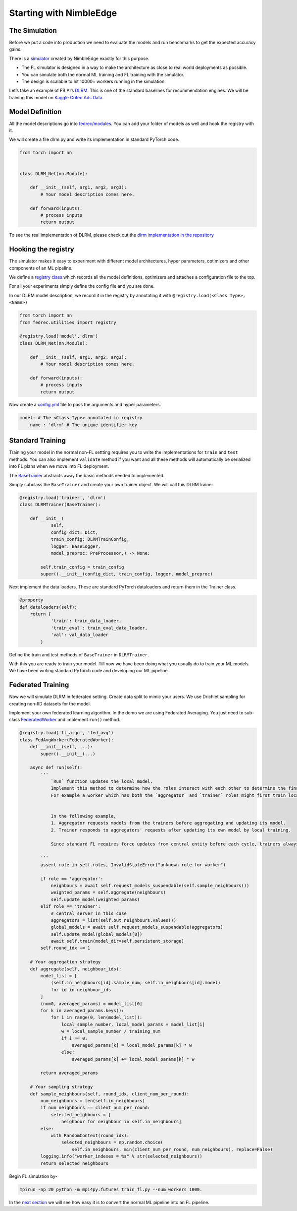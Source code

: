 Starting with NimbleEdge
========================

The Simulation
--------------

Before we put a code into production we need to evaluate the models and
run benchmarks to get the expected accuracy gains.

There is a `simulator <https://github.com/NimbleEdge/EnvisEdge>`__
created by NimbleEdge exactly for this purpose.

-  The FL simulator is designed in a way to make the architecture as
   close to real world deployments as possible.
-  You can simulate both the normal ML training and FL training with the
   simulator.
-  The design is scalable to hit 10000+ workers running in the
   simulation.

Let’s take an example of FB AI’s
`DLRM <https://arxiv.org/abs/1906.00091>`__. This is one of the standard
baselines for recommendation engines. We will be training this model on
`Kaggle Criteo Ads
Data <https://www.kaggle.com/c/criteo-display-ad-challenge>`__.

Model Definition
----------------

All the model descriptions go into
`fedrec/modules <https://github.com/NimbleEdge/EnvisEdge/tree/main/fedrec/modules>`__.
You can add your folder of models as well and hook the registry with
it.

We will create a file dlrm.py and write its implementation in standard
PyTorch code.

.. code:: python

   from torch import nn


   class DLRM_Net(nn.Module):
       
       def __init__(self, arg1, arg2, arg3):
           # Your model description comes here.
       
       def forward(inputs):
           # process inputs
           return output

To see the real implementation of DLRM, please check out the `dlrm
implementation in the repository <../fedrec/modules/dlrm.py>`__

Hooking the registry
--------------------

The simulator makes it easy to experiment with different model
architectures, hyper parameters, optimizers and other components of an
ML pipeline.

We define a `registry class <../fedrec/utilities/registry.py>`__ which
records all the model definitions, optimizers and attaches a
configuration file to the top.

For all your experiments simply define the config file and you are done.

In our DLRM model description, we record it in the registry by
annotating it with ``@registry.load(<Class Type>, <Name>)``

.. code:: python

   from torch import nn
   from fedrec.utilities import registry

   @registry.load('model','dlrm')
   class DLRM_Net(nn.Module):
       
       def __init__(self, arg1, arg2, arg3):
           # Your model description comes here.
       
       def forward(inputs):
           # process inputs
           return output

Now create a `config.yml <../configs/dlrm.yml>`__ file to pass the
arguments and hyper parameters.

.. code:: yaml

   model: # The <Class Type> annotated in registry
       name : 'dlrm' # The unique identifier key

Standard Training
-----------------

Training your model in the normal non-FL settting requires you to write
the implementations for ``train`` and ``test`` methods. You can also
implement ``validate`` method if you want and all these methods will
automatically be serialized into FL plans when we move into FL
deployment.

The `BaseTrainer <../fedrec/trainers/base_trainer.py>`__ abstracts away
the basic methods needed to implemented.

Simply subclass the ``BaseTrainer`` and create your own trainer object.
We will call this DLRMTrainer

.. code:: python

   @registry.load('trainer', 'dlrm')
   class DLRMTrainer(BaseTrainer):

       def __init__(
               self,
               config_dict: Dict,
               train_config: DLRMTrainConfig,
               logger: BaseLogger,
               model_preproc: PreProcessor,) -> None:

           self.train_config = train_config
           super().__init__(config_dict, train_config, logger, model_preproc)

Next implement the data loaders. These are standard PyTorch dataloaders
and return them in the Trainer class.

.. code:: python

   @property
   def dataloaders(self):
       return {
               'train': train_data_loader,
               'train_eval': train_eval_data_loader,
               'val': val_data_loader
           }

Define the train and test methods of ``BaseTrainer`` in ``DLRMTrainer``.

With this you are ready to train your model. Till now we have been doing
what you usually do to train your ML models. We have been writing
standard PyTorch code and developing our ML pipeline.

Federated Training
------------------

Now we will simulate DLRM in federated setting. Create data split to
mimic your users. We use Drichlet sampling for creating non-IID datasets
for the model.

Implement your own federated learning algorithm. In the demo we are
using Federated Averaging. You just need to sub-class
`FederatedWorker <fedrec/federated_worker.py>`__ and implement ``run()``
method.

.. code:: python


   @registry.load('fl_algo', 'fed_avg')
   class FedAvgWorker(FederatedWorker):
       def __init__(self, ...):
           super().__init__(...)

       async def run(self):
           '''
               `Run` function updates the local model.
               Implement this method to determine how the roles interact with each other to determine the final updated model.
               For example a worker which has both the `aggregator` and `trainer` roles might first train locally then run discounted `aggregate()` to get the fianl update model


               In the following example,
               1. Aggregator requests models from the trainers before aggregating and updating its model.
               2. Trainer responds to aggregators' requests after updating its own model by local training.

               Since standard FL requires force updates from central entity before each cycle, trainers always start with global model/aggregator's model

           '''
           assert role in self.roles, InvalidStateError("unknown role for worker")

           if role == 'aggregator':
               neighbours = await self.request_models_suspendable(self.sample_neighbours())
               weighted_params = self.aggregate(neighbours)
               self.update_model(weighted_params)
           elif role == 'trainer':
               # central server in this case
               aggregators = list(self.out_neighbours.values())
               global_models = await self.request_models_suspendable(aggregators)
               self.update_model(global_models[0])
               await self.train(model_dir=self.persistent_storage)
           self.round_idx += 1

       # Your aggregation strategy
       def aggregate(self, neighbour_ids):
           model_list = [
               (self.in_neighbours[id].sample_num, self.in_neighbours[id].model)
               for id in neighbour_ids
           ]
           (num0, averaged_params) = model_list[0]
           for k in averaged_params.keys():
               for i in range(0, len(model_list)):
                   local_sample_number, local_model_params = model_list[i]
                   w = local_sample_number / training_num
                   if i == 0:
                       averaged_params[k] = local_model_params[k] * w
                   else:
                       averaged_params[k] += local_model_params[k] * w

           return averaged_params

       # Your sampling strategy
       def sample_neighbours(self, round_idx, client_num_per_round):
           num_neighbours = len(self.in_neighbours)
           if num_neighbours == client_num_per_round:
               selected_neighbours = [
                   neighbour for neighbour in self.in_neighbours]
           else:
               with RandomContext(round_idx):
                   selected_neighbours = np.random.choice(
                       self.in_neighbours, min(client_num_per_round, num_neighbours), replace=False)
           logging.info("worker_indexes = %s" % str(selected_neighbours))
           return selected_neighbours

Begin FL simulation by-

.. code:: bash

   mpirun -np 20 python -m mpi4py.futures train_fl.py --num_workers 1000.

In the `next section <./Tutorial-Part-3-simulating_fl_cycle.md>`__ we
will see how easy it is to convert the normal ML pipeline into an FL
pipeline.


